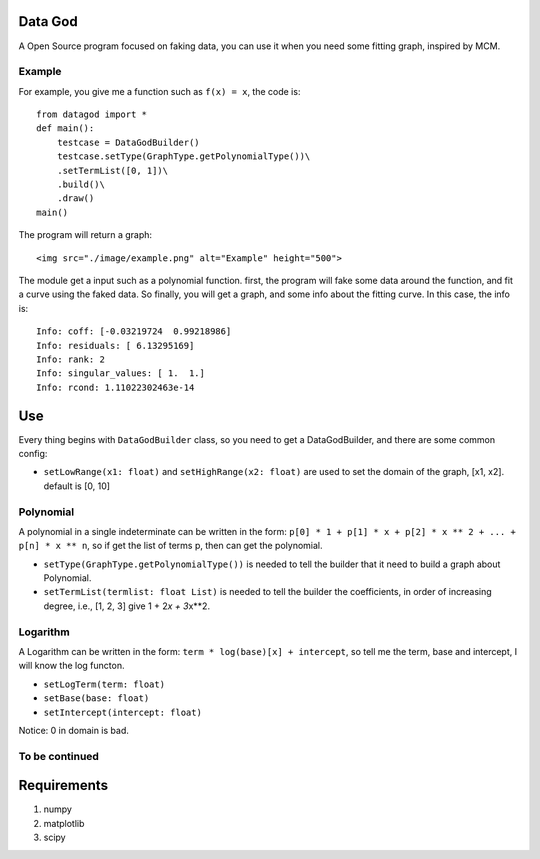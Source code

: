 Data God
========

A Open Source program focused on faking data, you can use it when you
need some fitting graph, inspired by MCM.

Example
-------

For example, you give me a function such as ``f(x) = x``, the code is:

::

    from datagod import *
    def main():
        testcase = DataGodBuilder()
        testcase.setType(GraphType.getPolynomialType())\
        .setTermList([0, 1])\
        .build()\
        .draw()
    main()

The program will return a graph:

.. raw:: html

   <figure>

::

    <img src="./image/example.png" alt="Example" height="500">

.. raw:: html

   </figure>

The module get a input such as a polynomial function. first, the program
will fake some data around the function, and fit a curve using the faked
data. So finally, you will get a graph, and some info about the fitting
curve. In this case, the info is:

::

    Info: coff: [-0.03219724  0.99218986]
    Info: residuals: [ 6.13295169]
    Info: rank: 2
    Info: singular_values: [ 1.  1.]
    Info: rcond: 1.11022302463e-14

Use
===

Every thing begins with ``DataGodBuilder`` class, so you need to get a
DataGodBuilder, and there are some common config:

-  ``setLowRange(x1: float)`` and ``setHighRange(x2: float)`` are used
   to set the domain of the graph, [x1, x2]. default is [0, 10]

Polynomial
----------

A polynomial in a single indeterminate can be written in the form:
``p[0] * 1 + p[1] * x + p[2] * x ** 2 + ... + p[n] * x ** n``, so if get
the list of terms p, then can get the polynomial.

-  ``setType(GraphType.getPolynomialType())`` is needed to tell the
   builder that it need to build a graph about Polynomial.
-  ``setTermList(termlist: float List)`` is needed to tell the builder
   the coefficients, in order of increasing degree, i.e., [1, 2, 3] give
   1 + 2\ *x + 3*\ x\*\*2.

Logarithm
---------

A Logarithm can be written in the form:
``term * log(base)[x] + intercept``, so tell me the term, base and
intercept, I will know the log functon.

-  ``setLogTerm(term: float)``
-  ``setBase(base: float)``
-  ``setIntercept(intercept: float)``

Notice: 0 in domain is bad.

To be continued
---------------

Requirements
============

1. numpy
2. matplotlib
3. scipy
